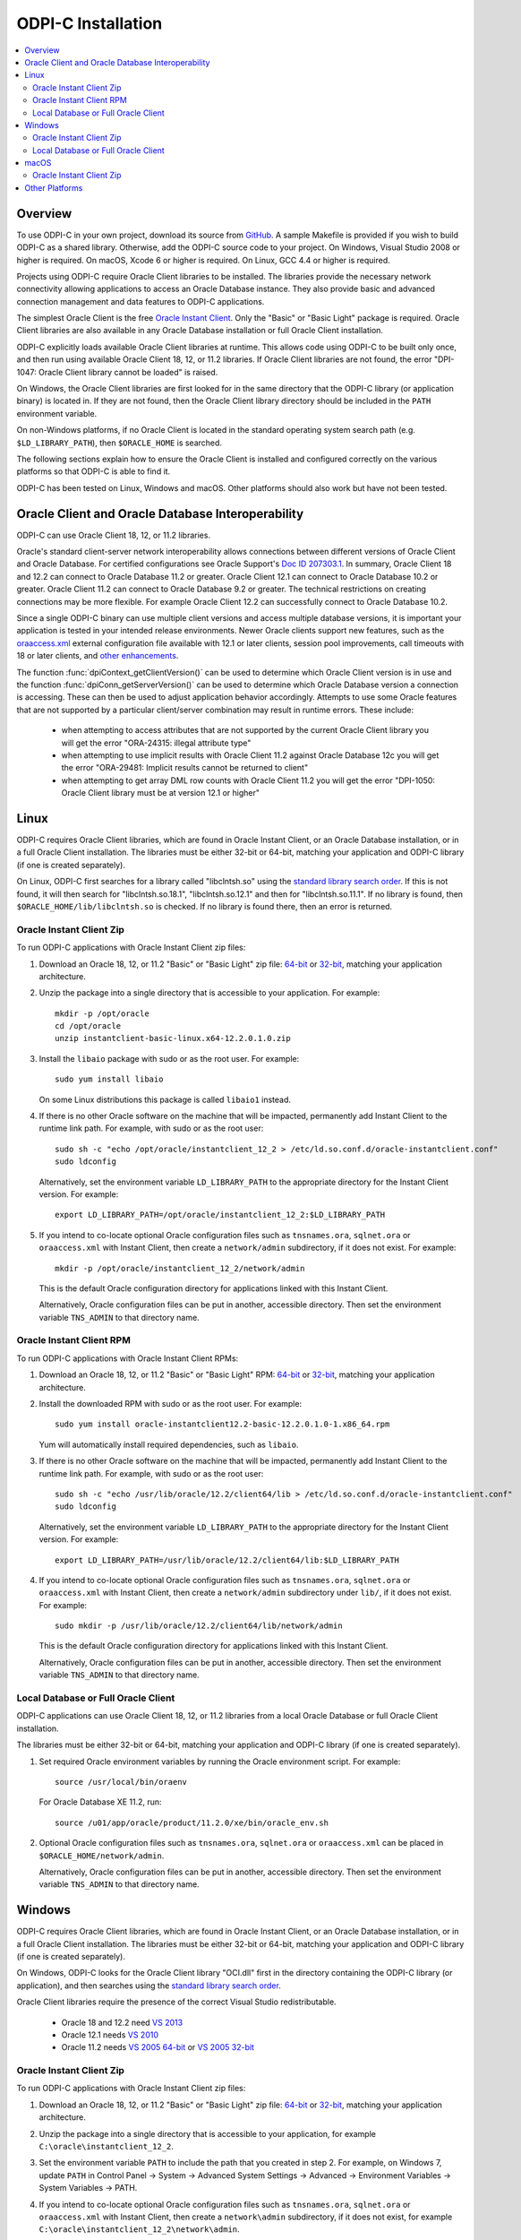 .. _installation:

ODPI-C Installation
-------------------

.. contents:: :local:

Overview
========

To use ODPI-C in your own project, download its source from `GitHub
<https://github.com/oracle/odpi>`__.  A sample Makefile is provided if
you wish to build ODPI-C as a shared library.  Otherwise, add the
ODPI-C source code to your project. On Windows, Visual Studio 2008 or
higher is required. On macOS, Xcode 6 or higher is required. On Linux,
GCC 4.4 or higher is required.

Projects using ODPI-C require Oracle Client libraries to be
installed. The libraries provide the necessary network connectivity
allowing applications to access an Oracle Database instance. They also
provide basic and advanced connection management and data features to
ODPI-C applications.

The simplest Oracle Client is the free `Oracle Instant Client
<http://www.oracle.com/technetwork/database/database-technologies/instant-client/overview/index.html>`__.
Only the "Basic" or "Basic Light" package is required. Oracle Client
libraries are also available in any Oracle Database installation or
full Oracle Client installation.

ODPI-C explicitly loads available Oracle Client libraries at
runtime. This allows code using ODPI-C to be built only once, and then
run using available Oracle Client 18, 12, or 11.2 libraries.  If
Oracle Client libraries are not found, the error "DPI-1047: Oracle
Client library cannot be loaded" is raised.

On Windows, the Oracle Client libraries are first looked for in the
same directory that the ODPI-C library (or application binary) is
located in.  If they are not found, then the Oracle Client library
directory should be included in the ``PATH`` environment variable.

On non-Windows platforms, if no Oracle Client is located in the
standard operating system search path (e.g. ``$LD_LIBRARY_PATH``), then
``$ORACLE_HOME`` is searched.

The following sections explain how to ensure the Oracle Client is
installed and configured correctly on the various platforms so that
ODPI-C is able to find it.

ODPI-C has been tested on Linux, Windows and macOS.  Other platforms should
also work but have not been tested.


Oracle Client and Oracle Database Interoperability
==================================================

ODPI-C can use Oracle Client 18, 12, or 11.2 libraries.

Oracle's standard client-server network interoperability allows
connections between different versions of Oracle Client and Oracle
Database.  For certified configurations see Oracle Support's `Doc ID
207303.1 <https://support.oracle.com/epmos/faces/DocumentDisplay?id=207303.1>`__.
In summary, Oracle Client 18 and 12.2 can connect to Oracle Database 11.2 or
greater. Oracle Client 12.1 can connect to Oracle Database 10.2 or
greater. Oracle Client 11.2 can connect to Oracle Database 9.2 or
greater.  The technical restrictions on creating connections may be more
flexible.  For example Oracle Client 12.2 can successfully connect to Oracle
Database 10.2.

Since a single ODPI-C binary can use multiple client versions and
access multiple database versions, it is important your application is
tested in your intended release environments.  Newer
Oracle clients support new features, such as the `oraaccess.xml
<https://www.oracle.com/pls/topic/lookup?ctx=dblatest&id=GUID-9D12F489-EC02-46BE-8CD4-5AECED0E2BA2>`__ external configuration
file available with 12.1 or later clients, session pool improvements,
call timeouts with 18 or later clients, and `other enhancements
<https://www.oracle.com/pls/topic/lookup?ctx=dblatest&id=GUID-D60519C3-406F-4588-8DA1-D475D5A3E1F6>`__.

The function :func:`dpiContext_getClientVersion()` can be used to determine
which Oracle Client version is in use and the function
:func:`dpiConn_getServerVersion()` can be used to determine which Oracle
Database version a connection is accessing. These can then be used to adjust
application behavior accordingly. Attempts to use some Oracle features that are
not supported by a particular client/server combination may result in runtime
errors. These include:

    - when attempting to access attributes that are not supported by the
      current Oracle Client library you will get the error "ORA-24315: illegal
      attribute type"

    - when attempting to use implicit results with Oracle Client 11.2
      against Oracle Database 12c you will get the error "ORA-29481:
      Implicit results cannot be returned to client"

    - when attempting to get array DML row counts with Oracle Client
      11.2 you will get the error "DPI-1050: Oracle Client library must be at
      version 12.1 or higher"


Linux
=====

ODPI-C requires Oracle Client libraries, which are found in Oracle
Instant Client, or an Oracle Database installation, or in a full
Oracle Client installation.  The libraries must be either 32-bit or
64-bit, matching your application and ODPI-C library (if one is
created separately).

On Linux, ODPI-C first searches for a library called "libclntsh.so"
using the `standard library search order
<http://man7.org/linux/man-pages/man8/ld.so.8.html>`__. If this is not
found, it will then search for "libclntsh.so.18.1",
"libclntsh.so.12.1" and then for "libclntsh.so.11.1".  If no library
is found, then ``$ORACLE_HOME/lib/libclntsh.so`` is checked.  If no
library is found there, then an error is returned.


Oracle Instant Client Zip
+++++++++++++++++++++++++

To run ODPI-C applications with Oracle Instant Client zip files:

1. Download an Oracle 18, 12, or 11.2 "Basic" or "Basic Light" zip file: `64-bit
   <http://www.oracle.com/technetwork/topics/linuxx86-64soft-092277.html>`__
   or `32-bit
   <http://www.oracle.com/technetwork/topics/linuxsoft-082809.html>`__, matching your
   application architecture.

2. Unzip the package into a single directory that is accessible to your
   application. For example::

       mkdir -p /opt/oracle
       cd /opt/oracle
       unzip instantclient-basic-linux.x64-12.2.0.1.0.zip

3. Install the ``libaio`` package with sudo or as the root user. For example::

       sudo yum install libaio

   On some Linux distributions this package is called ``libaio1`` instead.

4. If there is no other Oracle software on the machine that will be
   impacted, permanently add Instant Client to the runtime link
   path. For example, with sudo or as the root user::

       sudo sh -c "echo /opt/oracle/instantclient_12_2 > /etc/ld.so.conf.d/oracle-instantclient.conf"
       sudo ldconfig

   Alternatively, set the environment variable ``LD_LIBRARY_PATH`` to
   the appropriate directory for the Instant Client version. For
   example::

       export LD_LIBRARY_PATH=/opt/oracle/instantclient_12_2:$LD_LIBRARY_PATH

5. If you intend to co-locate optional Oracle configuration files such
   as ``tnsnames.ora``, ``sqlnet.ora`` or ``oraaccess.xml`` with
   Instant Client, then create a ``network/admin`` subdirectory, if it
   does not exist.  For example::

       mkdir -p /opt/oracle/instantclient_12_2/network/admin

   This is the default Oracle configuration directory for applications
   linked with this Instant Client.

   Alternatively, Oracle configuration files can be put in another,
   accessible directory.  Then set the environment variable
   ``TNS_ADMIN`` to that directory name.


Oracle Instant Client RPM
+++++++++++++++++++++++++

To run ODPI-C applications with Oracle Instant Client RPMs:

1. Download an Oracle 18, 12, or 11.2 "Basic" or "Basic Light" RPM: `64-bit
   <http://www.oracle.com/technetwork/topics/linuxx86-64soft-092277.html>`__
   or `32-bit
   <http://www.oracle.com/technetwork/topics/linuxsoft-082809.html>`__, matching your
   application architecture.

2. Install the downloaded RPM with sudo or as the root user. For example::

       sudo yum install oracle-instantclient12.2-basic-12.2.0.1.0-1.x86_64.rpm

   Yum will automatically install required dependencies, such as ``libaio``.

3. If there is no other Oracle software on the machine that will be
   impacted, permanently add Instant Client to the runtime link
   path. For example, with sudo or as the root user::

       sudo sh -c "echo /usr/lib/oracle/12.2/client64/lib > /etc/ld.so.conf.d/oracle-instantclient.conf"
       sudo ldconfig

   Alternatively, set the environment variable ``LD_LIBRARY_PATH`` to
   the appropriate directory for the Instant Client version. For
   example::

       export LD_LIBRARY_PATH=/usr/lib/oracle/12.2/client64/lib:$LD_LIBRARY_PATH

4. If you intend to co-locate optional Oracle configuration files such
   as ``tnsnames.ora``, ``sqlnet.ora`` or ``oraaccess.xml`` with
   Instant Client, then create a ``network/admin`` subdirectory under
   ``lib/``, if it does not exist.  For example::

       sudo mkdir -p /usr/lib/oracle/12.2/client64/lib/network/admin

   This is the default Oracle configuration directory for applications
   linked with this Instant Client.

   Alternatively, Oracle configuration files can be put in another,
   accessible directory.  Then set the environment variable
   ``TNS_ADMIN`` to that directory name.


Local Database or Full Oracle Client
++++++++++++++++++++++++++++++++++++

ODPI-C applications can use Oracle Client 18, 12, or 11.2 libraries
from a local Oracle Database or full Oracle Client installation.

The libraries must be either 32-bit or 64-bit, matching your
application and ODPI-C library (if one is created separately).

1. Set required Oracle environment variables by running the Oracle environment
   script. For example::

       source /usr/local/bin/oraenv

   For Oracle Database XE 11.2, run::

       source /u01/app/oracle/product/11.2.0/xe/bin/oracle_env.sh

2. Optional Oracle configuration files such as ``tnsnames.ora``,
   ``sqlnet.ora`` or ``oraaccess.xml`` can be placed in
   ``$ORACLE_HOME/network/admin``.

   Alternatively, Oracle configuration files can be put in another,
   accessible directory.  Then set the environment variable
   ``TNS_ADMIN`` to that directory name.


Windows
=======

ODPI-C requires Oracle Client libraries, which are found in Oracle
Instant Client, or an Oracle Database installation, or in a full
Oracle Client installation.  The libraries must be either 32-bit or
64-bit, matching your application and ODPI-C library (if one is
created separately).

On Windows, ODPI-C looks for the Oracle Client library "OCI.dll" first
in the directory containing the ODPI-C library (or application), and
then searches using the `standard library search order
<https://msdn.microsoft.com/en-us/library/windows/desktop/ms682586(v=vs.85).aspx>`__.

Oracle Client libraries require the presence of the correct Visual Studio
redistributable.

    - Oracle 18 and 12.2 need `VS 2013 <https://support.microsoft.com/en-us/kb/2977003#bookmark-vs2013>`__
    - Oracle 12.1 needs `VS 2010 <https://support.microsoft.com/en-us/kb/2977003#bookmark-vs2010>`__
    - Oracle 11.2 needs `VS 2005 64-bit <https://www.microsoft.com/en-us/download/details.aspx?id=18471>`__ or `VS 2005 32-bit <https://www.microsoft.com/en-ca/download/details.aspx?id=3387>`__


Oracle Instant Client Zip
+++++++++++++++++++++++++

To run ODPI-C applications with Oracle Instant Client zip files:

1. Download an Oracle 18, 12, or 11.2 "Basic" or "Basic Light" zip
   file: `64-bit
   <http://www.oracle.com/technetwork/topics/winx64soft-089540.html>`__
   or `32-bit
   <http://www.oracle.com/technetwork/topics/winsoft-085727.html>`__, matching your
   application architecture.

2. Unzip the package into a single directory that is accessible to your
   application, for example ``C:\oracle\instantclient_12_2``.

3. Set the environment variable ``PATH`` to include the path that you
   created in step 2. For example, on Windows 7, update ``PATH`` in
   Control Panel -> System -> Advanced System Settings -> Advanced ->
   Environment Variables -> System Variables -> PATH.

4. If you intend to co-locate optional Oracle configuration files such
   as ``tnsnames.ora``, ``sqlnet.ora`` or ``oraaccess.xml`` with
   Instant Client, then create a ``network\admin`` subdirectory, if it
   does not exist, for example
   ``C:\oracle\instantclient_12_2\network\admin``.

   This is the default Oracle configuration directory for applications
   linked with this Instant Client.

   Alternatively, Oracle configuration files can be put in another,
   accessible directory.  Then set the environment variable
   ``TNS_ADMIN`` to that directory name.

If you wish to package Instant Client with your application, you can
move the Instant Client libraries to the same directory as the ODPI-C
library (or application). Refer to the `Instant Client documentation
<https://www.oracle.com/pls/topic/lookup?ctx=dblatest&id=GUID-AAB0378F-2C7B-41EB-ACAC-18DD5D052B01>`__
for the minimal set of Instant Client files required. There is no need
to set ``PATH``. This only works on Windows.

Local Database or Full Oracle Client
++++++++++++++++++++++++++++++++++++

The Oracle libraries must be either 32-bit or 64-bit, matching your
application and ODPI-C library (if one is created separately).

To run ODPI-C applications using client libraries from a local Oracle Database (or full Oracle Client) 18, 12, or 11.2 installation:

1. Set the environment variable ``PATH`` to include the path that contains
   OCI.dll, if it is not already set. For example, on Windows 7, update
   ``PATH`` in Control Panel -> System -> Advanced System Settings ->
   Advanced -> Environment Variables -> System Variables -> PATH.

2. Optional Oracle configuration files such as ``tnsnames.ora``,
   ``sqlnet.ora`` or ``oraaccess.xml`` can be placed in the
   ``network/admin`` subdirectory of the Oracle software.

   Alternatively, Oracle configuration files can be put in another,
   accessible directory.  Then set the environment variable
   ``TNS_ADMIN`` to that directory name.


macOS
=====

ODPI-C requires Oracle Client libraries, which are found in Oracle
Instant Client for macOS.

On macOS, ODPI-C first searches for a library called "libclntsh.dylib"
using the `standard library search order
<https://developer.apple.com/library/content/documentation/DeveloperTools/Conceptual/DynamicLibraries/100-Articles/DynamicLibraryUsageGuidelines.html>`__. If
this is not found, it will then search for "libclntsh.dylib.18.1",
"libclntsh.dylib.12.1" and then for "libclntsh.dylib.11.1" before
returning an error.


Oracle Instant Client Zip
+++++++++++++++++++++++++

To run ODPI-C applications with Oracle Instant Client zip files:

1. Download the 18, 12, or 11.2 "Basic" or "Basic Light" zip file from `here
   <http://www.oracle.com/technetwork/topics/intel-macsoft-096467.html>`__.
   Choose either a 64-bit or 32-bit package, matching your
   application architecture.  Most applications use 64-bit.

2. Unzip the package into a single directory that is accessible to your
   application. For example::

       mkdir -p /opt/oracle
       unzip instantclient-basic-macos.x64-12.2.0.1.0.zip

3. Add links to ``$HOME/lib`` or ``/usr/local/lib`` to enable applications to find the library. For
   example::

       mkdir ~/lib
       ln -s /opt/oracle/instantclient_12_2/libclntsh.dylib.12.1 ~/lib/

   Alternatively, copy the required OCI libraries. For example::

        mkdir ~/lib
        cp /opt/oracle/instantclient_12_2/{libclntsh.dylib.12.1,libclntshcore.dylib.12.1,libons.dylib,libnnz12.dylib,libociei.dylib} ~/lib/

   For Instant Client 11.2, the OCI libraries must be copied. For example::

        mkdir ~/lib
        cp /opt/oracle/instantclient_11_2/{libclntsh.dylib.11.1,libnnz11.dylib,libociei.dylib} ~/lib/

4. If you intend to co-locate optional Oracle configuration files such
   as ``tnsnames.ora``, ``sqlnet.ora`` or ``oraaccess.xml`` with
   Instant Client, then create a ``network/admin`` subdirectory, if it
   does not exist.  For example::

       mkdir -p /opt/oracle/instantclient_12_2/network/admin

   This is the default Oracle configuration directory for applications
   linked with this Instant Client.

   Alternatively, Oracle configuration files can be put in another,
   accessible directory.  Then set the environment variable
   ``TNS_ADMIN`` to that directory name.


Other Platforms
===============

To run ODPI-C applications on other platforms (such as Solaris and AIX), follow the same
general directions as for Linux Instant Client zip files or Local Database.  Add the
Oracle libraries to the appropriate library path variable, such as ``LD_LIBRARY_PATH``
on Solaris, or ``LIBPATH`` on AIX.
